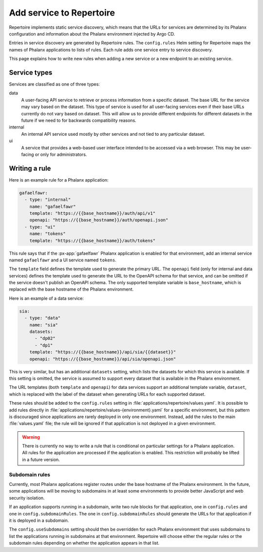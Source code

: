 #########################
Add service to Repertoire
#########################

Repertoire implements static service discovery, which means that the URLs for services are determined by its Phalanx configuration and information about the Phalanx environment injected by Argo CD.

Entries in service discovery are generated by Repertoire rules.
The ``config.rules`` Helm setting for Repertoire maps the names of Phalanx applications to lists of rules.
Each rule adds one service entry to service discovery.

This page explains how to write new rules when adding a new service or a new endpoint to an existing service.

Service types
=============

Services are classified as one of three types:

data
    A user-facing API service to retrieve or process information from a specific dataset.
    The base URL for the service may vary based on the dataset.
    This type of service is used for all user-facing services even if their base URLs currently do not vary based on dataset.
    This will allow us to provide different endpoints for different datasets in the future if we need to for backwards compatibility reasons.

internal
    An internal API service used mostly by other services and not tied to any particular dataset.

ui
    A service that provides a web-based user interface intended to be accessed via a web browser.
    This may be user-facing or only for administrators.

Writing a rule
==============

Here is an example rule for a Phalanx application:

.. code-block:: yaml

   gafaelfawr:
     - type: "internal"
       name: "gafaelfawr"
       template: "https://{{base_hostname}}/auth/api/v1"
       openapi: "https://{{base_hostname}}/auth/openapi.json"
     - type: "ui"
       name: "tokens"
       template: "https://{{base_hostname}}/auth/tokens"

This rule says that if the :px-app:`gafaelfawr` Phalanx application is enabled for that environment, add an internal service named ``gafaelfawr`` and a UI service named ``tokens``.

The ``template`` field defines the template used to generate the primary URL.
The ``openapi`` field (only for internal and data services) defines the template used to generate the URL to the OpenAPI schema for that service, and can be omitted if the service doesn't publish an OpenAPI schema.
The only supported template variable is ``base_hostname``, which is replaced with the base hostname of the Phalanx environment.

Here is an example of a data service:

.. code-block:: yaml

   sia:
     - type: "data"
       name: "sia"
       datasets:
         - "dp02"
         - "dp1"
       template: "https://{{base_hostname}}/api/sia/{{dataset}}"
       openapi: "https://{{base_hostname}}/api/sia/openapi.json"

This is very similar, but has an additional ``datasets`` setting, which lists the datasets for which this service is available.
If this setting is omitted, the service is assumed to support every dataset that is available in the Phalanx environment.

The URL templates (both ``template`` and ``openapi``) for data services support an additional template variable, ``dataset``, which is replaced with the label of the dataset when generating URLs for each supported dataset.

These rules should be added to the ``config.rules`` setting in :file:`applications/repertoire/values.yaml`.
It is possible to add rules directly in :file:`applications/repertoire/values-{environment}.yaml` for a specific environment, but this pattern is discouraged since applications are rarely deployed in only one environment.
Instead, add the rules to the main :file:`values.yaml` file; the rule will be ignored if that application is not deployed in a given environment.

.. warning::

   There is currently no way to write a rule that is conditional on particular settings for a Phalanx application.
   All rules for the application are processed if the application is enabled.
   This restriction will probably be lifted in a future version.

Subdomain rules
---------------

Currently, most Phalanx applications register routes under the base hostname of the Phalanx environment.
In the future, some applications will be moving to subdomains in at least some environments to provide better JavaScript and web security isolation.

If an application supports running in a subdomain, write two rule blocks for that application, one in ``config.rules`` and one in ``config.subdomainRules``.
The one in ``config.subdomainRules`` should generate the URLs for that application if it is deployed in a subdomain.

The ``config.useSubdomains`` setting should then be overridden for each Phalanx environment that uses subdomains to list the applications running in subdomains at that environment.
Repertoire will choose either the regular rules or the subdomain rules depending on whether the application appears in that list.
